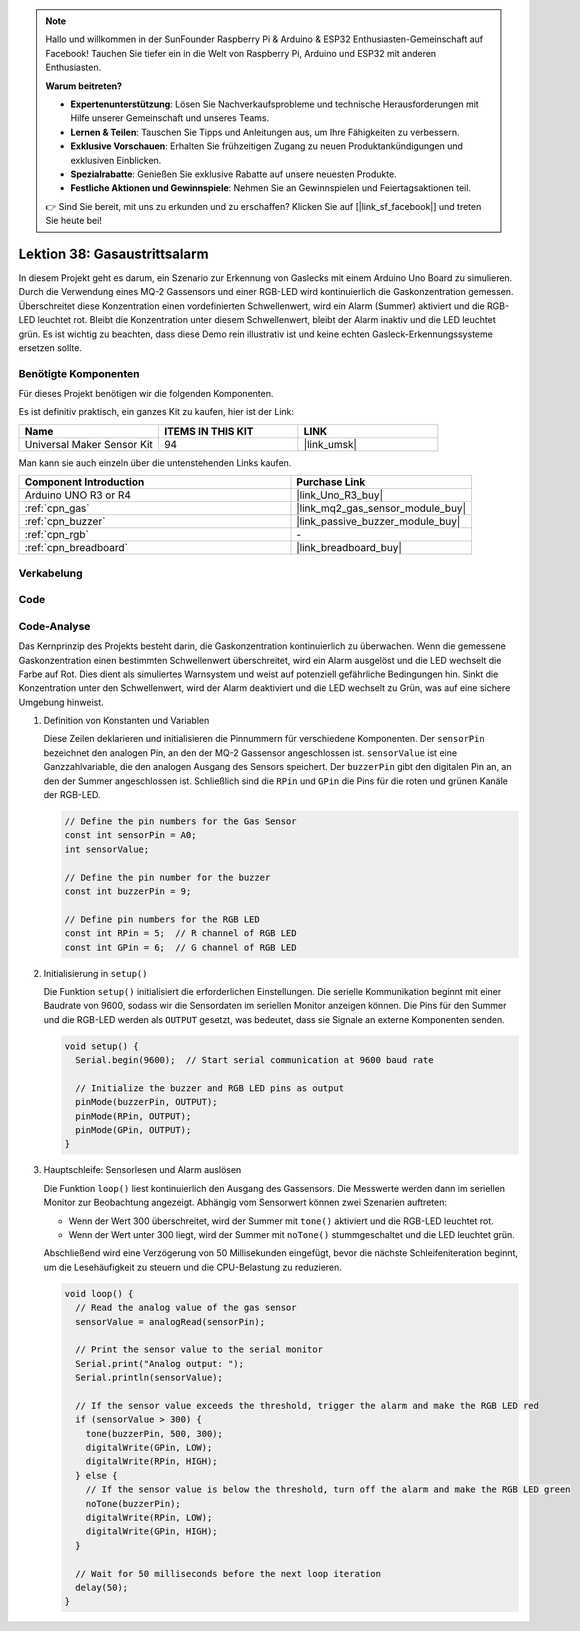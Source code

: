  
.. note::

   Hallo und willkommen in der SunFounder Raspberry Pi & Arduino & ESP32 Enthusiasten-Gemeinschaft auf Facebook! Tauchen Sie tiefer ein in die Welt von Raspberry Pi, Arduino und ESP32 mit anderen Enthusiasten.

   **Warum beitreten?**

   - **Expertenunterstützung**: Lösen Sie Nachverkaufsprobleme und technische Herausforderungen mit Hilfe unserer Gemeinschaft und unseres Teams.
   - **Lernen & Teilen**: Tauschen Sie Tipps und Anleitungen aus, um Ihre Fähigkeiten zu verbessern.
   - **Exklusive Vorschauen**: Erhalten Sie frühzeitigen Zugang zu neuen Produktankündigungen und exklusiven Einblicken.
   - **Spezialrabatte**: Genießen Sie exklusive Rabatte auf unsere neuesten Produkte.
   - **Festliche Aktionen und Gewinnspiele**: Nehmen Sie an Gewinnspielen und Feiertagsaktionen teil.

   👉 Sind Sie bereit, mit uns zu erkunden und zu erschaffen? Klicken Sie auf [|link_sf_facebook|] und treten Sie heute bei!

.. _uno_lesson38_gas_leak_alarm:

Lektion 38: Gasaustrittsalarm
==================================

In diesem Projekt geht es darum, ein Szenario zur Erkennung von Gaslecks mit einem Arduino Uno Board zu simulieren. Durch die Verwendung eines MQ-2 Gassensors und einer RGB-LED wird kontinuierlich die Gaskonzentration gemessen. Überschreitet diese Konzentration einen vordefinierten Schwellenwert, wird ein Alarm (Summer) aktiviert und die RGB-LED leuchtet rot. Bleibt die Konzentration unter diesem Schwellenwert, bleibt der Alarm inaktiv und die LED leuchtet grün. Es ist wichtig zu beachten, dass diese Demo rein illustrativ ist und keine echten Gasleck-Erkennungssysteme ersetzen sollte.

Benötigte Komponenten
--------------------------

Für dieses Projekt benötigen wir die folgenden Komponenten. 

Es ist definitiv praktisch, ein ganzes Kit zu kaufen, hier ist der Link: 

.. list-table::
    :widths: 20 20 20
    :header-rows: 1

    *   - Name	
        - ITEMS IN THIS KIT
        - LINK
    *   - Universal Maker Sensor Kit
        - 94
        - |link_umsk|

Man kann sie auch einzeln über die untenstehenden Links kaufen.

.. list-table::
    :widths: 30 20
    :header-rows: 1

    *   - Component Introduction
        - Purchase Link

    *   - Arduino UNO R3 or R4
        - |link_Uno_R3_buy|
    *   - :ref:`cpn_gas`
        - |link_mq2_gas_sensor_module_buy|
    *   - :ref:`cpn_buzzer`
        - |link_passive_buzzer_module_buy|
    *   - :ref:`cpn_rgb`
        - \-
    *   - :ref:`cpn_breadboard`
        - |link_breadboard_buy|
        

Verkabelung
---------------------------

.. image:: img/Lesson_38_Gas_leak_alarm_uno_bb.png
    :width: 100%


Code
---------------------------

.. raw:: html

    <iframe src=https://create.arduino.cc/editor/sunfounder01/314a351a-9c54-4938-bb72-1471f1807adb/preview?embed style="height:510px;width:100%;margin:10px 0" frameborder=0></iframe>

Code-Analyse
---------------------------

Das Kernprinzip des Projekts besteht darin, die Gaskonzentration kontinuierlich zu überwachen. Wenn die gemessene Gaskonzentration einen bestimmten Schwellenwert überschreitet, wird ein Alarm ausgelöst und die LED wechselt die Farbe auf Rot. Dies dient als simuliertes Warnsystem und weist auf potenziell gefährliche Bedingungen hin. Sinkt die Konzentration unter den Schwellenwert, wird der Alarm deaktiviert und die LED wechselt zu Grün, was auf eine sichere Umgebung hinweist.

1. Definition von Konstanten und Variablen

   Diese Zeilen deklarieren und initialisieren die Pinnummern für verschiedene Komponenten. Der ``sensorPin`` bezeichnet den analogen Pin, an den der MQ-2 Gassensor angeschlossen ist. ``sensorValue`` ist eine Ganzzahlvariable, die den analogen Ausgang des Sensors speichert. Der ``buzzerPin`` gibt den digitalen Pin an, an den der Summer angeschlossen ist. Schließlich sind die ``RPin`` und ``GPin`` die Pins für die roten und grünen Kanäle der RGB-LED.

   .. code-block:: arduino
   
      // Define the pin numbers for the Gas Sensor
      const int sensorPin = A0;
      int sensorValue;
   
      // Define the pin number for the buzzer
      const int buzzerPin = 9;
   
      // Define pin numbers for the RGB LED
      const int RPin = 5;  // R channel of RGB LED
      const int GPin = 6;  // G channel of RGB LED
   
2. Initialisierung in ``setup()``

   Die Funktion ``setup()`` initialisiert die erforderlichen Einstellungen. Die serielle Kommunikation beginnt mit einer Baudrate von 9600, sodass wir die Sensordaten im seriellen Monitor anzeigen können. Die Pins für den Summer und die RGB-LED werden als ``OUTPUT`` gesetzt, was bedeutet, dass sie Signale an externe Komponenten senden.

   .. code-block:: arduino
   
      void setup() {
        Serial.begin(9600);  // Start serial communication at 9600 baud rate
   
        // Initialize the buzzer and RGB LED pins as output
        pinMode(buzzerPin, OUTPUT);
        pinMode(RPin, OUTPUT);
        pinMode(GPin, OUTPUT);
      }
   

3. Hauptschleife: Sensorlesen und Alarm auslösen

   Die Funktion ``loop()`` liest kontinuierlich den Ausgang des Gassensors. Die Messwerte werden dann im seriellen Monitor zur Beobachtung angezeigt. Abhängig vom Sensorwert können zwei Szenarien auftreten:
   
   - Wenn der Wert 300 überschreitet, wird der Summer mit ``tone()`` aktiviert und die RGB-LED leuchtet rot.
   - Wenn der Wert unter 300 liegt, wird der Summer mit ``noTone()`` stummgeschaltet und die LED leuchtet grün.
   
   Abschließend wird eine Verzögerung von 50 Millisekunden eingefügt, bevor die nächste Schleifeniteration beginnt, um die Lesehäufigkeit zu steuern und die CPU-Belastung zu reduzieren.

   .. code-block:: arduino
   
      void loop() {
        // Read the analog value of the gas sensor
        sensorValue = analogRead(sensorPin);
   
        // Print the sensor value to the serial monitor
        Serial.print("Analog output: ");
        Serial.println(sensorValue);
   
        // If the sensor value exceeds the threshold, trigger the alarm and make the RGB LED red
        if (sensorValue > 300) {
          tone(buzzerPin, 500, 300);
          digitalWrite(GPin, LOW);
          digitalWrite(RPin, HIGH);
        } else {
          // If the sensor value is below the threshold, turn off the alarm and make the RGB LED green
          noTone(buzzerPin);
          digitalWrite(RPin, LOW);
          digitalWrite(GPin, HIGH);
        }
   
        // Wait for 50 milliseconds before the next loop iteration
        delay(50);
      }
   
   
